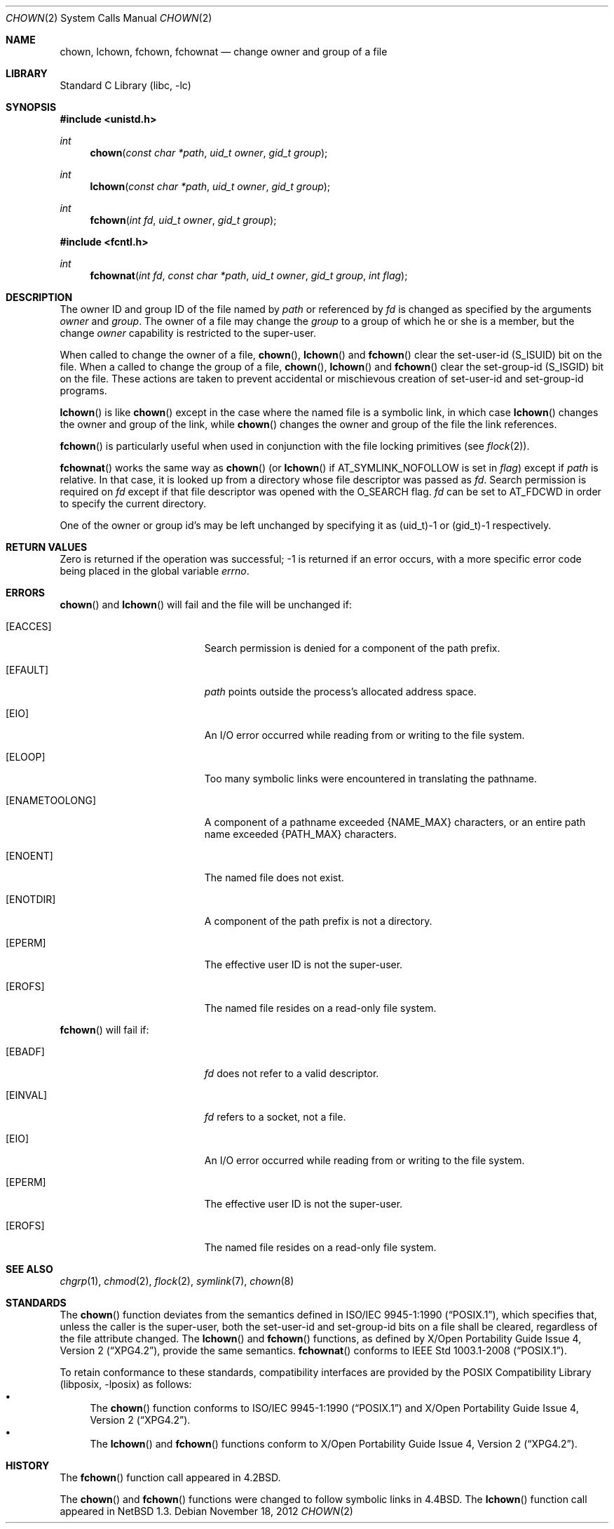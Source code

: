 .\"	$NetBSD: chown.2,v 1.31.6.1 2013/01/16 05:32:25 yamt Exp $
.\"
.\" Copyright (c) 1980, 1991, 1993, 1994
.\"	The Regents of the University of California.  All rights reserved.
.\"
.\" Redistribution and use in source and binary forms, with or without
.\" modification, are permitted provided that the following conditions
.\" are met:
.\" 1. Redistributions of source code must retain the above copyright
.\"    notice, this list of conditions and the following disclaimer.
.\" 2. Redistributions in binary form must reproduce the above copyright
.\"    notice, this list of conditions and the following disclaimer in the
.\"    documentation and/or other materials provided with the distribution.
.\" 3. Neither the name of the University nor the names of its contributors
.\"    may be used to endorse or promote products derived from this software
.\"    without specific prior written permission.
.\"
.\" THIS SOFTWARE IS PROVIDED BY THE REGENTS AND CONTRIBUTORS ``AS IS'' AND
.\" ANY EXPRESS OR IMPLIED WARRANTIES, INCLUDING, BUT NOT LIMITED TO, THE
.\" IMPLIED WARRANTIES OF MERCHANTABILITY AND FITNESS FOR A PARTICULAR PURPOSE
.\" ARE DISCLAIMED.  IN NO EVENT SHALL THE REGENTS OR CONTRIBUTORS BE LIABLE
.\" FOR ANY DIRECT, INDIRECT, INCIDENTAL, SPECIAL, EXEMPLARY, OR CONSEQUENTIAL
.\" DAMAGES (INCLUDING, BUT NOT LIMITED TO, PROCUREMENT OF SUBSTITUTE GOODS
.\" OR SERVICES; LOSS OF USE, DATA, OR PROFITS; OR BUSINESS INTERRUPTION)
.\" HOWEVER CAUSED AND ON ANY THEORY OF LIABILITY, WHETHER IN CONTRACT, STRICT
.\" LIABILITY, OR TORT (INCLUDING NEGLIGENCE OR OTHERWISE) ARISING IN ANY WAY
.\" OUT OF THE USE OF THIS SOFTWARE, EVEN IF ADVISED OF THE POSSIBILITY OF
.\" SUCH DAMAGE.
.\"
.\"     @(#)chown.2	8.4 (Berkeley) 4/19/94
.\"
.Dd November 18, 2012
.Dt CHOWN 2
.Os
.Sh NAME
.Nm chown ,
.Nm lchown ,
.Nm fchown ,
.Nm fchownat
.Nd change owner and group of a file
.Sh LIBRARY
.Lb libc
.Sh SYNOPSIS
.In unistd.h
.Ft int
.Fn chown "const char *path" "uid_t owner" "gid_t group"
.Ft int
.Fn lchown "const char *path" "uid_t owner" "gid_t group"
.Ft int
.Fn fchown "int fd" "uid_t owner" "gid_t group"
.In fcntl.h
.Ft int
.Fn fchownat "int fd" "const char *path" "uid_t owner" "gid_t group" "int flag"
.Sh DESCRIPTION
The owner ID and group ID of the file
named by
.Fa path
or referenced by
.Fa fd
is changed as specified by the arguments
.Fa owner
and
.Fa group .
The owner of a file may change the
.Fa group
to a group of which
he or she is a member,
but the change
.Fa owner
capability is restricted to the super-user.
.Pp
When called to change the owner of a file,
.Fn chown ,
.Fn lchown
and
.Fn fchown
clear the set-user-id
.Dv ( S_ISUID )
bit on the file.
When a called to change the group of a file,
.Fn chown ,
.Fn lchown
and
.Fn fchown
clear the set-group-id
.Dv ( S_ISGID )
bit on the file.
These actions are taken to prevent accidental or mischievous creation of
set-user-id and set-group-id programs.
.Pp
.Fn lchown
is like
.Fn chown
except in the case where the named file is a symbolic link,
in which case
.Fn lchown
changes the owner and group of the link,
while
.Fn chown
changes the owner and group of the file the link references.
.Pp
.Fn fchown
is particularly useful when used in conjunction
with the file locking primitives (see
.Xr flock 2 ) .
.Pp
.Fn fchownat
works the same way as
.Fn chown
(or
.Fn lchown
if
.Dv AT_SYMLINK_NOFOLLOW
is set in
.Fa flag )
except if
.Fa path
is relative.
In that case, it is looked up from a directory whose file
descriptor was passed as
.Fa fd .
Search permission is required on
.Fa fd
except if that file descriptor was opened with the
.Dv O_SEARCH
flag.
.Fa fd
can be set to
.Dv AT_FDCWD
in order to specify the current directory.
.Pp
One of the owner or group id's
may be left unchanged by specifying it as (uid_t)\-1 or (gid_t)\-1 respectively.
.Sh RETURN VALUES
Zero is returned if the operation was successful;
\-1 is returned if an error occurs, with a more specific
error code being placed in the global variable
.Va errno .
.Sh ERRORS
.Fn chown
and
.Fn lchown
will fail and the file will be unchanged if:
.Bl -tag -width Er
.It Bq Er EACCES
Search permission is denied for a component of the path prefix.
.It Bq Er EFAULT
.Fa path
points outside the process's allocated address space.
.It Bq Er EIO
An I/O error occurred while reading from or writing to the file system.
.It Bq Er ELOOP
Too many symbolic links were encountered in translating the pathname.
.It Bq Er ENAMETOOLONG
A component of a pathname exceeded
.Brq Dv NAME_MAX
characters, or an entire path name exceeded
.Brq Dv PATH_MAX
characters.
.It Bq Er ENOENT
The named file does not exist.
.It Bq Er ENOTDIR
A component of the path prefix is not a directory.
.It Bq Er EPERM
The effective user ID is not the super-user.
.It Bq Er EROFS
The named file resides on a read-only file system.
.El
.Pp
.Fn fchown
will fail if:
.Bl -tag -width Er
.It Bq Er EBADF
.Fa fd
does not refer to a valid descriptor.
.It Bq Er EINVAL
.Fa fd
refers to a socket, not a file.
.It Bq Er EIO
An I/O error occurred while reading from or writing to the file system.
.It Bq Er EPERM
The effective user ID is not the super-user.
.It Bq Er EROFS
The named file resides on a read-only file system.
.El
.Sh SEE ALSO
.Xr chgrp 1 ,
.Xr chmod 2 ,
.Xr flock 2 ,
.Xr symlink 7 ,
.Xr chown 8
.Sh STANDARDS
The
.Fn chown
function deviates from the semantics defined in
.St -p1003.1-90 ,
which specifies that, unless the caller is the super-user, both the
set-user-id and set-group-id bits on a file shall be cleared, regardless
of the file attribute changed.
The
.Fn lchown
and
.Fn fchown
functions, as defined by
.St -xpg4.2 ,
provide the same semantics.
.Fn fchownat
conforms to
.St -p1003.1-2008 .
.Pp
To retain conformance to these standards, compatibility interfaces
are provided by the
.Lb libposix
as follows:
.Bl -bullet -compact
.It
The
.Fn chown
function conforms to
.St -p1003.1-90
and
.St -xpg4.2 .
.It
The
.Fn lchown
and
.Fn fchown
functions conform to
.St -xpg4.2 .
.El
.Sh HISTORY
The
.Fn fchown
function call appeared in
.Bx 4.2 .
.Pp
The
.Fn chown
and
.Fn fchown
functions were changed to follow symbolic links in
.Bx 4.4 .
The
.Fn lchown
function call appeared in
.Nx 1.3 .
